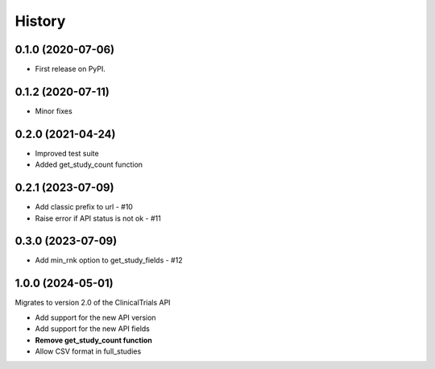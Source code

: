=======
History
=======

0.1.0 (2020-07-06)
------------------

* First release on PyPI.

0.1.2 (2020-07-11)
------------------

* Minor fixes

0.2.0 (2021-04-24)
------------------

* Improved test suite
* Added get_study_count function

0.2.1 (2023-07-09)
------------------

* Add classic prefix to url - #10
* Raise error if API status is not ok - #11

0.3.0 (2023-07-09)
------------------

* Add min_rnk option to get_study_fields - #12


1.0.0 (2024-05-01)
------------------

Migrates to version 2.0 of the ClinicalTrials API

* Add support for the new API version
* Add support for the new API fields
* **Remove get_study_count function**
* Allow CSV format in full_studies

